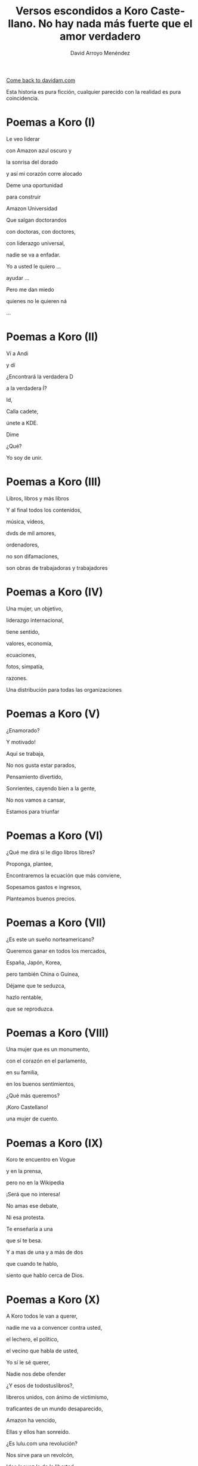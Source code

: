 #+TITLE: Versos escondidos a Koro Castellano. No hay nada más fuerte que el amor verdadero
#+LANGUAGE: es
#+AUTHOR: David Arroyo Menéndez
#+HTML_HEAD: <link rel="stylesheet" type="text/css" href="../css/org.css" />
#+BABEL: :results output :session

[[http://www.davidam.com][Come back to davidam.com]]

Esta historia es pura ficción, cualquier parecido con la realidad es
pura coincidencia.

* Poemas a Koro (I)
Le veo liderar

con Amazon azul oscuro y

la sonrisa del dorado

y así mi corazón corre alocado


Deme una oportunidad

para construir

Amazon Universidad


Que salgan doctorandos

con doctoras, con doctores,

con liderazgo universal,

nadie se va a enfadar.


Yo a usted le quiero ...

ayudar ...

Pero me dan miedo

quienes no le quieren ná

...

* Poemas a Koro (II)
Ví a Andi

y dí

¿Encontrará la verdadera D

a la verdadera Í?

Id,

Calla cadete,

únete a KDE.

Dime

¿Qué?

Yo soy de unir.

* Poemas a Koro (III)

Libros, libros y más libros

Y al final todos los contenidos,

música, vídeos,

dvds de mil amores,

ordenadores,

no son difamaciones,

son obras de trabajadoras y trabajadores

* Poemas a Koro (IV)

Una mujer, un objetivo,

liderazgo internacional,

tiene sentido,

valores, economía,

ecuaciones,

fotos, simpatía,

razones.

Una distribución para todas las organizaciones

* Poemas a Koro (V)

¿Enamorado?

Y motivado!

Aquí se trabaja,

No nos gusta estar parados,

Pensamiento divertido,

Sonrientes, cayendo bien a la gente,

No nos vamos a cansar,

Estamos para triunfar

* Poemas a Koro (VI)

¿Qué me dirá si le digo libros libres?

Proponga, plantee, 

Encontraremos la ecuación que más conviene,

Sopesamos gastos e ingresos,

Planteamos buenos precios.

* Poemas a Koro (VII)

¿Es este un sueño norteamericano?

Queremos ganar en todos los mercados,

España, Japón, Korea,

pero también China o Guinea,


Déjame que te seduzca,

hazlo rentable,

que se reproduzca.

* Poemas a Koro (VIII)

Una mujer que es un monumento,

con el corazón en el parlamento,

en su familia,

en los buenos sentimientos,

¿Qué más queremos?


¡Koro Castellano!

una mujer de cuento.


* Poemas a Koro (IX)

Koro te encuentro en Vogue

y en la prensa,

pero no en la Wikipedia


¡Será que no interesa!


No amas ese debate,

Ni esa protesta.

Te enseñaría a una 

que sí te besa.


Y a mas de una y a más de dos

que cuando te hablo,

siento que hablo cerca de Dios.

* Poemas a Koro (X)

A Koro todos le van a querer,

nadie me va a convencer contra usted,

el lechero, el político,

el vecino que habla de usted,

Yo sí le sé querer,

Nadie nos debe ofender



¿Y esos de todostuslibros?,

libreros unidos, con ánimo de victimismo,

traficantes de un mundo desaparecido,

Amazon ha vencido,

Ellas y ellos han sonreido.



¿Es lulu.com una revolución?

Nos sirve para un revolcón,

Idea locuaz la de la libertad,

Nosotros la podríamos comercializar,

liderar, mejorar y ampliar,

hágame el amor, pero de verdad

* Poemas a Koro (XI)
Sé que tenemos un sueño escondido,

el del ecofeminismo,

es porque tuvimos corazoncito,

no nos estorba, así nos damos más amorcito,

alegría, confianza inversora,

sí, me gusta tratarle como a una gran señora.

* Poemacs a Koro (I)

K: Mira esa te has fijado?

Una nueva ha llegado

D: La he detectado

D: De los pi peta kappa

D: La he recordado!

D: Ese grupo universitario

K: Lucía se hace llamar y Santamaría apedillar

D: Ese no era el nombre ... ¿Qué debe pasar? ... Lo voy a investigar

D: nombres, sexo,ligo,agujeros negros,
D: ¿de qué va todo esto?
D: Lucía y Helena, son las protagonistas, de la peli que excita,"Lucía y el Sexo" 
D: Ya recuerdo!
D: Clama al cielo, sexo científico, ya ni vengo
D: con Software Libre, purifiquemos todo esto
D: Stallman ha llamado a una santa inquisición desde que Ian Murdock se suicidó
K: ¿Qué ha ocurrido? ¿Qué ha pasado?
D: Me dicen que él solo se ha marchado
D: Uno que dimite cuando el pueblo, sí le admite.
D: Damegender el software se va a llamar, no lo voy a parar de desarrollar
D: Hemos calculado que en GNU/Linux
D: Las mujeres casi se han exterminado
D: Y esa debe ser la razón por la que casi siempre hablo con algún varón
D: Difícil va a ser ligar si a las mujeres no llegamos a hablar.
K: Homosexualidad han recomendadoa a Turing le fue fantástico
D: Murió envenenado
D: Programar en Python, me lo ha recordado


* Poemas a Koro (XII)

D: Estaba en mi balcón y vaya un follón,

D: verde paz apareció,

D: y nadie lo comprendió,

D: ¿qué hace el ecologismo en un barrio tan de pijos?

K: Militarás con modelos que mi hija tenga celos,

K: Ganaremos elecciones,

K: morado y blanco son nuestros colores,

K: Somos la izda pija y revolucionaria,

K: la idea no es estrafalaria


D: De acuerdo, si has construido el edificio,

D: ¡haré el ecologismo!

* Poemas a Koro (XIII)

A Pablo le han vencido,

porque él mismo se ha ido,

hacia tí van todas las miradas,

eres vasca, rubia y guapa,



Amazon está cambiando,

necesito seguirlo observando.


Con amor puro y eterno,

no pretendo ser tu dueño,

solo el hombre de tus sueños.  



No es Belarra una lagarta,

acéptala que no maltrata,

que nos quita pederastas,

que piensa en la vivienda,

que no te hará ir a arrastras.



Pobre Irene, triste y sola,

queda en Moncloa,

con su amado 

en el paro.



Podrás hacerle algo de compañía,

sí, es ella buena chica.



Trabaja en el problema,

de género,

reducir la brecha.


Y, claro,

que su marido encontrará trabajo,

* Poemas a Koro (XIV)
Todos se querían reir
de que Koro
quiera a David.

Eso no sé si va a ser así,
pues todo el que se ría,
va a morir.

Y esta manera de morir,
lo llamaré COVID,
y en el 2019 va a ocurrir.

No des gracias,
os dirá David.

Veo el sufrimiento,
que no hayamos hecho el casamiento,
el volcan en la palma está ardiendo,
hay demasiados muertos.

* Poemas a Koro (XV)
Con lo del covid te has pasado,
todo el mundo está enmascarado,
el virus se ha propagado,
yo ya me he enfadado,
Koro, con tu madre me voy para otro lado.

A las residencias he llegado, 
la marea se ha creado,
con Pablo están cabreados,
con el PP malhumorados,
todo el mundo se ha manifestado.

* Poemas a Koro (XVI)
La ancianita decía,
no me reía,
solo jugaba mi partida.

Dijeron lo que no era,
solo veía la novela.

No entendí el error en ir al dominó,
era la hora, me lo dijo el reloj

Son las personas mayores,
quienes nos hicieron ver los errores,
pagaron justos, les llamaron pecadores.

* Poemas a Koro (XVII)

De herencia a herencia,
se consigue recompensa.

Corona virus funciona así,
si lo entiendes hay una parte para tí.

Solo queréis dinero,
el de los abuelos,
eso es no es amor verdadero.

Aunque no sea un nobel en economía, 
sé lo que está mal y bien en la vida

* Poemas a Koro (XVIII)

Sidharta me lo enseñó, 
el amor verdadero es iluminación.

Apliquemos la siguiente solución:
El gobierno de la chicas
mola mogollón,
acabamos con la brecha de género,
sin que nos cueste un riñón.

De Podemos o Socialistas,
en este país solo va a haber ministras.

Y el género de presidencia,
mujer y con paciencia.

Dictadura feminista,
para construir muchas familias

Que nadie se quede sin pareja, 
será decretado por ley
e implementado con ciencia

Hazme de tu familia,
haz que me case contigo,
con tu madre,
o con tu hija.

Todo a su momento,
lo primero tomar el parlamento,
entraré con mi marido,
mis escoltas con el armamento,
levantan las manos,
diputadas y diputados de Podemos,
cogen más armamento,
más diputados están apuntados.

Poner la Televisión,
el parlamento está tomado,
¡Koro Castellano es la nueva líder de Estado!

¡Viva el Pais Vasco!
¡Viva Koro Castellano!
¡Viva Ámazon!

* Poemas a Koro (XIX)

¿Y con la policía qué pasó?
¿Por qué no intervino el Ejército español?

Drones Amazon, los fulminó,

Yo te quiero, no tengas temor,
ahora hagamos el amor.

¿Por qué ves amor y no dominación?
Estoy asustado, sometido al control.

Así es el baile del amor,
conocimiento, cariño
y de los cuerpos atracción

Pues así obedezco,
si me dices que te quiera,
te quiero,
si me dices que me aleje,
me alejo,
si me cambias por un robot,
ni me sorprendo.

Entonces volvería a la situación anterior,
yo en Amazon,
y con mi marido y su parlamento español.

Te diré la verdad,
en el amor verdadero existe reciprocidad,
tiene algo que ver con eso de la igualdad.

¿No te valen mis muestras de afecto?
Por tí y por mí he hecho temblar al mundo entero.

Pero soy yo el que negar tu voluntad no puedo.

Me vale con tu ánimo, tus muestras de afecto,
me gustaría ser la jefa del mundo entero,
pero aún hay machismos eternos,
Bezos, Google, Twitter, Facebook, ...

Todos traman algo, así lo siento.
Puedes estar conmigo o irte con ellos.

No voy a recorrer el mundo entero,
para cambiar a otra dominación,
si dominas mi barrio,
dominas mi corazón.

Y eso es lo que quería expresarte yo.

* Poemas a Koro (XX)

La Casa de la Moneda
a Amazon interesaba,
el edificio ecologista no está por tí,
es por todo el que vivía en cualquier fachada.

La dominación vasca está terminada.

Con España tiranizada,
Irene será la primera en ser ejecutada.

Y así la tontería castellana,
queda cancelada.

El GAL estaba escondido,
hablaron los amigos,
en el parlamento hay guerra de cuchillos,

La dictadura se ha detenido.

¿Qué ha pasadon con los drones?

Dispararon unos aviones.

* Poemas a Koro (XXI)

Amazon ha puesto a la hija
al mando en España de la compañía,
otra idea, otro talante,
esa mujer no es arrogante,
viendo a sus padres en la carcel,
la juventud le quiere,
Castilla no le teme,
en Castilla, nace, crece y duerme,
en democracia escrupulosa,
ahora quedar volver a pensar las cosas.

Pedro ya retira,
del parlamento compañías,
la UE interviene,
algunos miedos, que todavía todos padecen.

David le habla un poquito,
con mi familia ocurrió lo mismo,
ilegales, cárcel, cuchillo,
mi hermano y sus amigos.

En el futuro quizás seamos amigos,
ahora, 
mejor no digas a nadie que nos conocimos.

* Poemas a Koro (XXII)

Al final todo es aburrido,
están en la cárcel
y éramos amigos.

No sé qué puedo hacer,
para volverles a ver...

Les llaman terroristas internacionales,
mucha policía,
son noticias oficiales.

A la hija hablarle no puedo,
siempre Amazon,
mucho revuelo.

Andy y Bezos,
descubrieron,
que sí que eran ellos,
y que era mucho dinero.

Ójala pudieran salir,
estar con amigos 
en una isla
donde no puedan delinquir

¡Cuba es algo así!

Por USA bloqueados,
siempre vigilados,
casi sin Internet,
en Amazon,
no se vuelven a meter.

Esa idea se va logrando,
víctimas y culpables,
a suramérica,
se irán marchando.

El doctorado lo termino
y quizás en el futuro,
haga turismo.

* Poemas a Koro (XXIII)

Y así termina COVID,
si lo has entendido,
hay una parte para tí.

* Poemas a Koro (XXIV)

D: Un par de años han pasado
D: Por fin, a Koro hija y a Laura he encontrado
D: En Amazon me invitan a una copa
HK: Es por mi madre
HK: de su sangre las últimas gotas
D: ¿Qué ha pasado? ¿Cómo ha sido?
HK: Todo Cuba ha ardido
L: Comunismo == Terrorismo
D: ¿Esta vez qué han hecho?
L: Camisetas de Fidel
L: El Ché y Ciemfuegos
D: Y a tí ¿qué te ha tocado?
HK: David, en España soy el supra Estado
HK: Yo mando a todos los mandos
HK: Si bien mi dinero no es infinito
HK: Tengo más que cualquier ministro
HK: banquero, especulador, o futbolisto
HK: Y AHORA DÍ
HK: ¿Quieres que las hijas de Satán que en su día no te DÍ?
D: ID a mí

Koro, Laura y yo tuvimos sexo y lujuria sin ternura
hasta ver un bebé en la cuna

HK: David ¿por qué lo has hecho?
HK: Soy rica
HK: No permitiré que un bebé robe mi derecho a techo
D: Ya he dejado el instinto satisfecho
D: Estoy más cuerdo
D: La biología me lleva a ello
D: Soy hetero
D: Ha sido un placer hacerlo
HK: Entiendo
HK: Al estar mejor el cuerpo
HK: Está mejor el cerebro
HK: David, el mundo está fatal
HK: COVID demuestra que el nuevo ser me va a matar
D: El capitalismo ha desnaturalizado
D: La relación familiar natural
D: Éramos tu y yo en realidad
D: Que quitamos cordura a tus aitas
D: Con eso de los afectos de la sociedad
D: Pensemos cómo queremos la nueva sociedad
D: Ya a cualquiera la idea le podemos cambiar

* Poemas a Koro (XXV)

HK: David me van gustando las vacaciones
HK: Haz que me ilusione
HK: Te miro el CV
HK: ¿Qué me propones?
D: El corona ha hecho daño al socialismo
D: pero arreglamos los hijos
D: la socialdemocracia está dañada
D: de ahí se puede hacer batalla
HK: Ya te callas
HK: Gano a Torvalds y a la CRUE
HK: Y a un montón de empresas canallas
HK: Estate aquí contratado
HK: Te basta con hacer el vago

* Poemas a Koro (XXVI)

UyK: No, nos hemos matado
UyK: Salimos de la isla a nado
HK: Jolín, ya era victoriosa 
HK: ¿vais a volver a decir que soy idiota?
UyK: Volvéis a la militancia
UyK: Tus amigos te acompañan
UyK: Y quitarles cualquier rastro
UyK: De que fueron empresarios
HK: Jolín, ahora dejo de ser rica
HK: Es por contratar al padre de mi hija
D: Son los abuelos
D: Nos ayudan con los nietos
D: Es mejor que no estén muertos
HK: Pero ahora ¿Qué hacemos?
HK: Estamos sin dinero
D: Por eso tenemos a Laura
D: Para que nos explique cómo ganar dinero con la militancia
L: A trabajar en la ONG
L: algo habrá que hacer
L: yo la dirigiré
L: vosotros podéis repartir panfletos
L: da algo de dinero
D: con personas de valores
D: más felices
D: mejores ecuaciones
HK: Nos quedamos sin casa
HK: Y sin coche
HK: Los bebés lloran sin los postres
D: Viviremos de alquiler
D: en una casa los tres
D: con los yayos los bebés

* Poemas a Koro (XXVII)

HK: David no te quiero
HK: te odio
HK: a tí y a este matrimonio

D: Esa idea no es ninguna maravilla ....
D: ¡Es el fin de las ideologías!
D: Llámalo comunismo o anarquía
D: Sin tu amor todo ardería

HK: Sí ...
HK: Pues aquí tienes la cerilla

D: FRAVM, Centros Sociales
D: Colectivos Antinucleares
D: Sindicatos militantes
D: Colectivos homosexuales
D: Que quede todo destruido
D: Que gane un solo partido
D: Quien defienda a Adam Smith con tino
D: Lo demás es todo un timo

D: Agotabas mi amor
D: Siempre con rencor
D: Hacia mí
D: Contra tu familia
D: Hacia todos los que te querían

D: Stop al pensamiento positivo
D: Aprende tu a escribir algoritmos
D: Amazon es un monopolio malvado
D: A todos nos tiene subyugados
D: A mí no me vuelves a timar
D: Con libre mercado nos vamos a sincerar

* Poemas a Koro (XXVIII)

L: ¿Quiénes son esos?
D: ¡mendigos!
L: A Koro la han cogido
L: en un coche la han metido
L: hay que hablar con el partido
D: Sí, lo he entendido

* Poemas a Koro (XXIX)

K: Pensé que alguien me había cogido
K: pero eran mi esposa y mi marido
L: Estamos en Baztán
L: A tus padres les interesó el plan
D: Es tu fiesta de cumpleaños
D: Aunque todo resulta extraño
KyU: Estamos en una okupa abertzale
KyU: Desde aquí nos gusta liderar
D: Así es la empresa de Andí
D: Y+D+I 
D: Si lo sabes entender
D: hay una parte para tí

* Poemas a Koro (XXX)

KLU: David me dejo de hacer la lista
KLU: sois de la Unión Real de la Juventud Comunista
KLU: ya tienes tus hijas
KLU: te las habíamos robados desde Euskal Herría
KLU: la vacuna está fuertecita
KLU: Andi tiene la compañía
KLU: vuelves con la inesita

* Poemas a Koro (XXXI)

Fiesta, baile, risas y regalos, ahora, por fin,
todos parecen humanos,
pero espera ...

KLU: D verdadera con I verdadera
KLU: juntaré todas las letras
KLU: hasta que madre pierda
D: en eso puedo ayudar
D: he escrito el software para hacer los match
D: en la UNED están llamando
D: quieren ofrecerme un contrato
L: con un Unidas Podemos he hablado
L: las ministras también han ayudado
KLU: Así sí me siento tu amiga
KLU: Soy Ko-RRo, la Ro Kooperativa
D: Ese será el nombre de la nueva compañía

* Licencia 
Este documento está bajo una [[http://creativecommons.org/licenses/by-nc-nd/3.0/es/deed.es][Licencia Creative Commons
Reconocimiento-NoComercial-SinObraDerivada 3.0]]

[[http://creativecommons.org/licenses/by-nc-nd/3.0/es/deed.es][file:http://i.creativecommons.org/l/by-nc-nd/3.0/80x15.png]]

